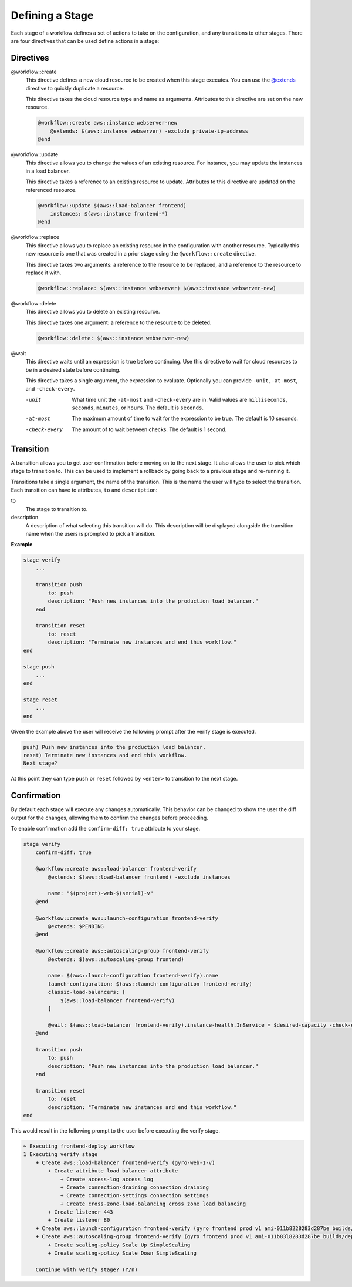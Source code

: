 Defining a Stage
----------------

Each stage of a workflow defines a set of actions to take on the configuration, and any transitions to
other stages. There are four directives that can be used define actions in a stage:

Directives
++++++++++

@workflow::create
    This directive defines a new cloud resource to be created when this stage executes. You can use the
    `@extends <../language/built-ins.html#extends>`_ directive to quickly duplicate a resource.

    This directive takes the cloud resource type and name as arguments. Attributes to this directive are
    set on the new resource.

    .. code::

        @workflow::create aws::instance webserver-new
            @extends: $(aws::instance webserver) -exclude private-ip-address
        @end

@workflow::update
    This directive allows you to change the values of an existing resource. For instance, you may update
    the instances in a load balancer.

    This directive takes a reference to an existing resource to update. Attributes to this directive are
    updated on the referenced resource.

    .. code::

        @workflow::update $(aws::load-balancer frontend)
            instances: $(aws::instance frontend-*)
        @end

@workflow::replace
    This directive allows you to replace an existing resource in the configuration with another resource. Typically
    this new resource is one that was created in a prior stage using the ``@workflow::create`` directive.

    This directive takes two arguments: a reference to the resource to be replaced, and a reference to the resource
    to replace it with.

    .. code::

        @workflow::replace: $(aws::instance webserver) $(aws::instance webserver-new)

@workflow::delete
    This directive allows you to delete an existing resource.

    This directive takes one argument: a reference to the resource to be deleted.

    .. code::

        @workflow::delete: $(aws::instance webserver-new)

@wait
    This directive waits until an expression is true before continuing. Use this directive to wait for
    cloud resources to be in a desired state before continuing.

    This directive takes a single argument, the expression to evaluate. Optionally you can provide ``-unit``,
    ``-at-most``, and ``-check-every``.

    -unit
        What time unit the ``-at-most`` and ``-check-every`` are in. Valid values are ``milliseconds``,
        ``seconds``, ``minutes``, or ``hours``. The default is ``seconds``.

    -at-most
        The maximum amount of time to wait for the expression to be true. The default is 10 seconds.

    -check-every
        The amount of to wait between checks. The default is 1 second.

Transition
++++++++++

A transition allows you to get user confirmation before moving on to the next stage. It also allows
the user to pick which stage to transition to. This can be used to implement a rollback by going back
to a previous stage and re-running it.

Transitions take a single argument, the name of the transition. This is the name the user will type to select
the transition. Each transition can have to attributes, ``to`` and ``description``:

to
    The stage to transition to.

description
    A description of what selecting this transition will do. This description will be displayed alongside the
    transition name when the users is prompted to pick a transition.

**Example**

.. code::

    stage verify
        ...

        transition push
            to: push
            description: "Push new instances into the production load balancer."
        end

        transition reset
            to: reset
            description: "Terminate new instances and end this workflow."
    end

    stage push
        ...
    end

    stage reset
        ...
    end

Given the example above the user will receive the following prompt after the verify stage is executed.

.. code::

    push) Push new instances into the production load balancer.
    reset) Terminate new instances and end this workflow.
    Next stage?

At this point they can type ``push`` or ``reset`` followed by ``<enter>`` to transition to the next stage.

Confirmation
++++++++++++

By default each stage will execute any changes automatically. This behavior can be changed to show the user the
diff output for the changes, allowing them to confirm the changes before proceeding.

To enable confirmation add the ``confirm-diff: true`` attribute to your stage.

.. code::

    stage verify
        confirm-diff: true

        @workflow::create aws::load-balancer frontend-verify
            @extends: $(aws::load-balancer frontend) -exclude instances

            name: "$(project)-web-$(serial)-v"
        @end

        @workflow::create aws::launch-configuration frontend-verify
            @extends: $PENDING
        @end

        @workflow::create aws::autoscaling-group frontend-verify
            @extends: $(aws::autoscaling-group frontend)

            name: $(aws::launch-configuration frontend-verify).name
            launch-configuration: $(aws::launch-configuration frontend-verify)
            classic-load-balancers: [
                $(aws::load-balancer frontend-verify)
            ]

            @wait: $(aws::load-balancer frontend-verify).instance-health.InService = $desired-capacity -check-every 60 -at-most 600
        @end

        transition push
            to: push
            description: "Push new instances into the production load balancer."
        end

        transition reset
            to: reset
            description: "Terminate new instances and end this workflow."
    end

This would result in the following prompt to the user before executing the verify stage.

.. code::

    ~ Executing frontend-deploy workflow
    1 Executing verify stage
        + Create aws::load-balancer frontend-verify (gyro-web-1-v)
            + Create attribute load balancer attribute
                + Create access-log access log
                + Create connection-draining connection draining
                + Create connection-settings connection settings
                + Create cross-zone-load-balancing cross zone load balancing
            + Create listener 443
            + Create listener 80
        + Create aws::launch-configuration frontend-verify (gyro frontend prod v1 ami-011b8228283d287be builds/deploy/4.2 184 ae02f82819e15345104272351b42c761)
        + Create aws::autoscaling-group frontend-verify (gyro frontend prod v1 ami-011b83l8283d287be builds/deploy/4.2 184 ae02f82819e15345104272351b42c761)
            + Create scaling-policy Scale Up SimpleScaling
            + Create scaling-policy Scale Down SimpleScaling

        Continue with verify stage? (Y/n)


